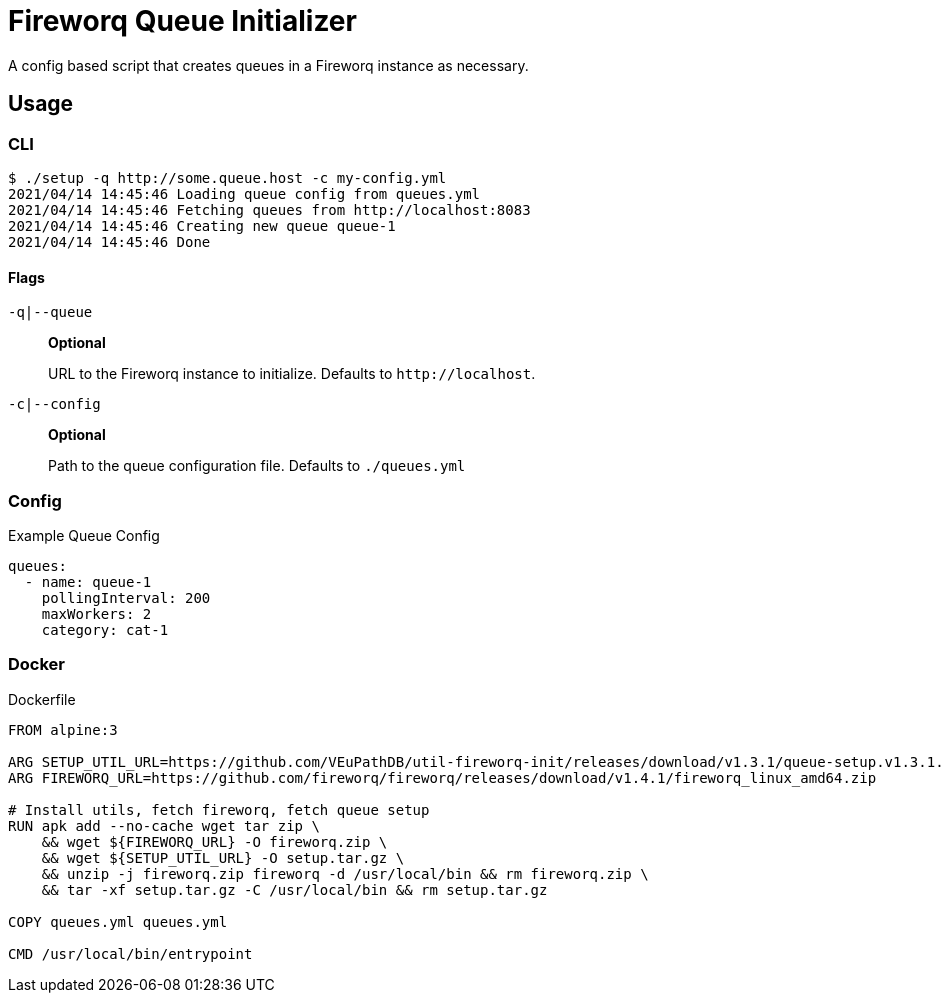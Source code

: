= Fireworq Queue Initializer

A config based script that creates queues in a Fireworq instance as necessary.

== Usage

=== CLI

[source, shell-session]
----
$ ./setup -q http://some.queue.host -c my-config.yml
2021/04/14 14:45:46 Loading queue config from queues.yml
2021/04/14 14:45:46 Fetching queues from http://localhost:8083
2021/04/14 14:45:46 Creating new queue queue-1
2021/04/14 14:45:46 Done
----

==== Flags

`-q|--queue`::
*Optional*
+
URL to the Fireworq instance to initialize.  Defaults to `\http://localhost`.

`-c|--config`::
*Optional*
+
Path to the queue configuration file.  Defaults to `./queues.yml`

=== Config

.Example Queue Config
[source, yaml]
----
queues:
  - name: queue-1
    pollingInterval: 200
    maxWorkers: 2
    category: cat-1
----

=== Docker

.Dockerfile
[source, dockerfile]
----
FROM alpine:3

ARG SETUP_UTIL_URL=https://github.com/VEuPathDB/util-fireworq-init/releases/download/v1.3.1/queue-setup.v1.3.1.x64.tar.gz
ARG FIREWORQ_URL=https://github.com/fireworq/fireworq/releases/download/v1.4.1/fireworq_linux_amd64.zip

# Install utils, fetch fireworq, fetch queue setup
RUN apk add --no-cache wget tar zip \
    && wget ${FIREWORQ_URL} -O fireworq.zip \
    && wget ${SETUP_UTIL_URL} -O setup.tar.gz \
    && unzip -j fireworq.zip fireworq -d /usr/local/bin && rm fireworq.zip \
    && tar -xf setup.tar.gz -C /usr/local/bin && rm setup.tar.gz

COPY queues.yml queues.yml

CMD /usr/local/bin/entrypoint
----